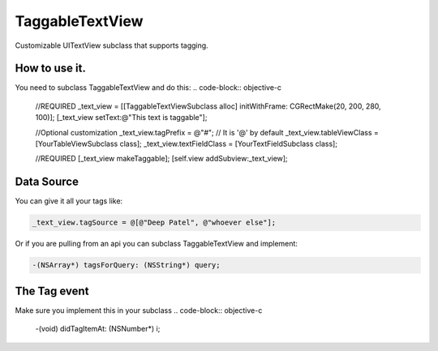 TaggableTextView
================

Customizable UITextView subclass that supports tagging.



How to use it.
--------------
You need to subclass TaggableTextView and do this:
.. code-block:: objective-c

  //REQUIRED
  _text_view = [[TaggableTextViewSubclass alloc] initWithFrame: CGRectMake(20, 200, 280, 100)];
  [_text_view setText:@"This text is taggable"];
  
  //Optional customization
  _text_view.tagPrefix = @"#"; // It is '@' by default 
  _text_view.tableViewClass = [YourTableViewSubclass class];
  _text_view.textFieldClass = [YourTextFieldSubclass class];
  
  //REQUIRED
  [_text_view makeTaggable];
  [self.view addSubview:_text_view];

Data Source
-----------
You can give it all your tags like:

.. code-block:: objective-c

  _text_view.tagSource = @[@"Deep Patel", @"whoever else"];
  
Or if you are pulling from an api you can subclass TaggableTextView and implement:

.. code-block:: objective-c

  -(NSArray*) tagsForQuery: (NSString*) query;

The Tag event
-------------
Make sure you implement this in your subclass
.. code-block:: objective-c
  -(void) didTagItemAt: (NSNumber*) i;

